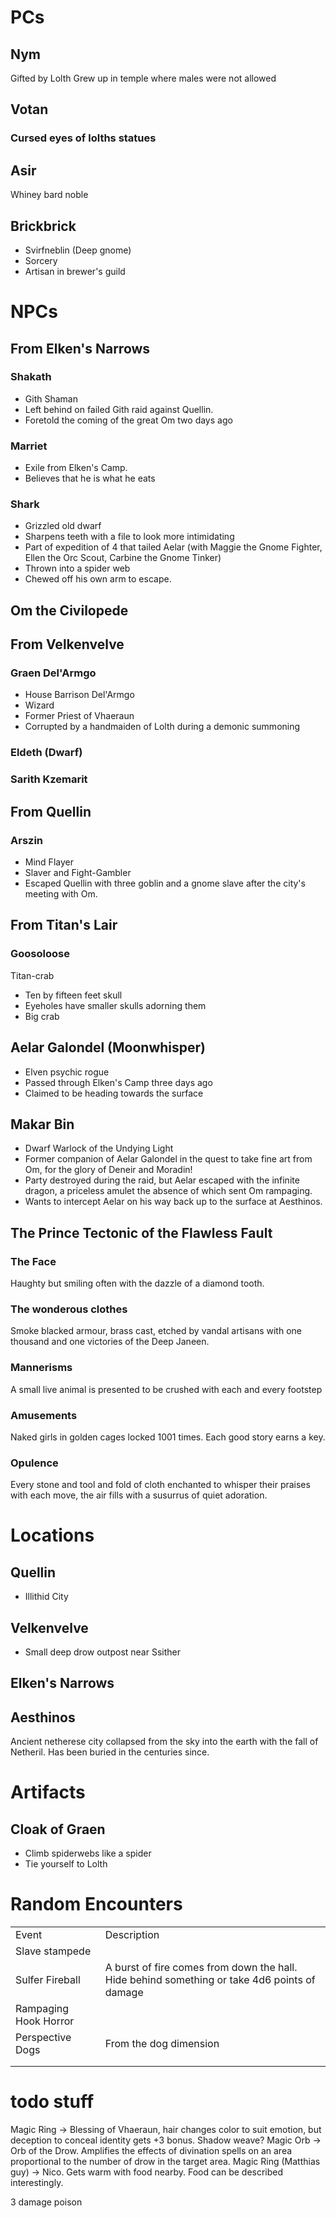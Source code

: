 * PCs
** Nym
Gifted by Lolth
Grew up in temple where males were not allowed
** Votan

*** Cursed eyes of lolths statues
** Asir
Whiney bard noble
** Brickbrick
- Svirfneblin (Deep gnome)
- Sorcery
- Artisan in brewer's guild
* NPCs
** From Elken's Narrows
*** Shakath
- Gith Shaman
- Left behind on failed Gith raid against Quellin.
- Foretold the coming of the great Om two days ago
*** Marriet
- Exile from Elken's Camp.
- Believes that he is what he eats
*** Shark
- Grizzled old dwarf
- Sharpens teeth with a file to look more intimidating
- Part of expedition of 4 that tailed Aelar (with Maggie the Gnome Fighter, Ellen the Orc Scout, Carbine the Gnome Tinker)
- Thrown into a spider web
- Chewed off his own arm to escape.
** Om the Civilopede
** From Velkenvelve
*** Graen Del'Armgo
- House Barrison Del'Armgo
- Wizard
- Former Priest of Vhaeraun
- Corrupted by a handmaiden of Lolth during a demonic summoning
*** Eldeth (Dwarf)
*** Sarith Kzemarit
** From Quellin
*** Arszin
- Mind Flayer
- Slaver and Fight-Gambler
- Escaped Quellin with three goblin and a gnome slave after the city's meeting with Om.
** From Titan's Lair
*** Goosoloose
Titan-crab
- Ten by fifteen feet skull
- Eyeholes have smaller skulls adorning them
- Big crab
** Aelar Galondel (Moonwhisper)
- Elven psychic rogue
- Passed through Elken's Camp three days ago
- Claimed to be heading towards the surface
** Makar Bin
- Dwarf Warlock of the Undying Light
- Former companion of Aelar Galondel in the quest to take fine art from Om, for the glory of Deneir and Moradin!
- Party destroyed during the raid, but Aelar escaped with the infinite dragon, a priceless amulet the absence of which sent Om rampaging.
- Wants to intercept Aelar on his way back up to the surface at Aesthinos.
** The Prince Tectonic of the Flawless Fault
*** The Face
Haughty but smiling often with the dazzle of a diamond tooth.
*** The wonderous clothes
Smoke blacked armour, brass cast, etched
by vandal artisans with one thousand
and one victories of the Deep Janeen.
*** Mannerisms
A small live animal is presented to be
crushed with each and every footstep
*** Amusements
Naked girls in golden cages locked 1001
times. Each good story earns a key.
*** Opulence 
Every stone and tool and fold of cloth
enchanted to whisper their praises
with each move, the air fills with a susurrus of quiet adoration. 
* Locations
** Quellin
- Illithid City
** Velkenvelve 
- Small deep drow outpost near Ssither
** Elken's Narrows
** Aesthinos
Ancient netherese city collapsed from the sky into the earth with the fall of Netheril. Has been buried in the centuries since.
* Artifacts
** Cloak of Graen
- Climb spiderwebs like a spider
- Tie yourself to Lolth

* Random Encounters
| Event                 | Description                                                                                  |
| Slave stampede        |                                                                                              |
| Sulfer Fireball       | A burst of fire comes from down the hall. Hide behind something or take 4d6 points of damage |
| Rampaging Hook Horror |                                                                                              |
| Perspective Dogs      | From the dog dimension                                                                       |
|                       |                                                                                              |
|                       |                                                                                              |
* todo stuff
Magic Ring -> Blessing of Vhaeraun, hair changes color to suit emotion, but deception to conceal identity gets +3 bonus. Shadow weave?
Magic Orb -> Orb of the Drow. Amplifies the effects of divination spells on an area proportional to the number of drow in the target area.
Magic Ring (Matthias guy) -> Nico. Gets warm with food nearby. Food can be described interestingly.

3 damage
poison
